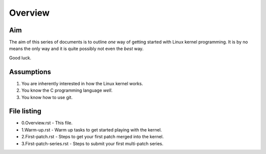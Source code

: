 Overview
========

Aim
---

The aim of this series of documents is to outline *one* way of getting
started with Linux kernel programming. It is by no means the only way
and it is quite possibly not even the *best* way.

Good luck.

Assumptions
-----------

1. You are inherently interested in how the Linux kernel works.
2. You know the C programming language *well*.
3. You know how to use git.


File listing
------------

* 0.Overview.rst - This file.

* 1.Warm-up.rst - Warm up tasks to get started playing with the kernel.

* 2.First-patch.rst - Steps to get your first patch merged into the kernel.

* 3.First-patch-series.rst - Steps to submit your first multi-patch series.
